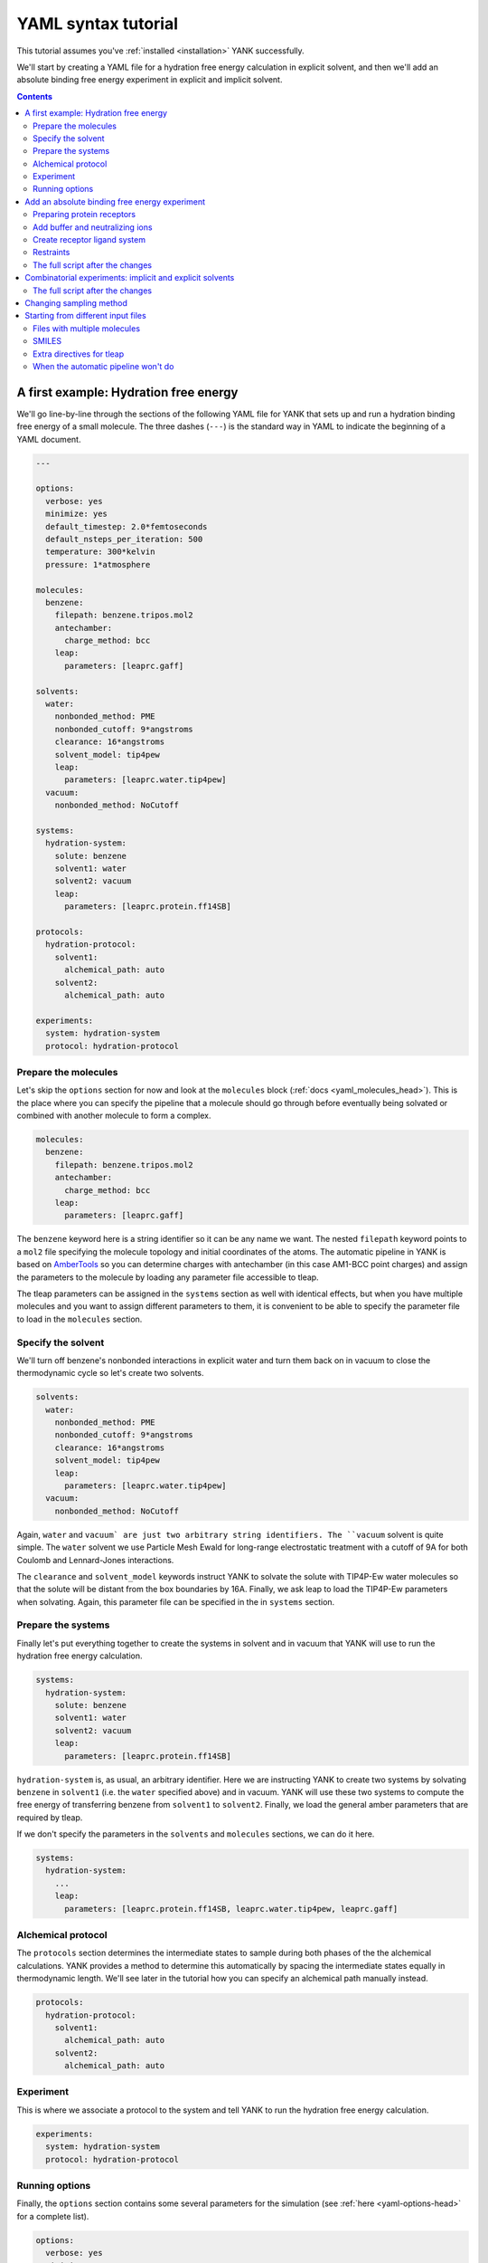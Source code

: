 .. _tutorial:

YAML syntax tutorial
********************

This tutorial assumes you've :ref:`installed <installation>` YANK successfully.

We'll start by creating a YAML file for a hydration free energy calculation in explicit solvent, and then we'll add an
absolute binding free energy experiment in explicit and implicit solvent.

.. contents::

A first example: Hydration free energy
======================================

We'll go line-by-line through the sections of the following YAML file for YANK that sets up and run a hydration binding
free energy of a small molecule. The three dashes (``---``) is the standard way in YAML to indicate the beginning of a
YAML document.

.. code-block:: yaml

    ---

    options:
      verbose: yes
      minimize: yes
      default_timestep: 2.0*femtoseconds
      default_nsteps_per_iteration: 500
      temperature: 300*kelvin
      pressure: 1*atmosphere

    molecules:
      benzene:
        filepath: benzene.tripos.mol2
        antechamber:
          charge_method: bcc
        leap:
          parameters: [leaprc.gaff]

    solvents:
      water:
        nonbonded_method: PME
        nonbonded_cutoff: 9*angstroms
        clearance: 16*angstroms
        solvent_model: tip4pew
        leap:
          parameters: [leaprc.water.tip4pew]
      vacuum:
        nonbonded_method: NoCutoff

    systems:
      hydration-system:
        solute: benzene
        solvent1: water
        solvent2: vacuum
        leap:
          parameters: [leaprc.protein.ff14SB]

    protocols:
      hydration-protocol:
        solvent1:
          alchemical_path: auto
        solvent2:
          alchemical_path: auto

    experiments:
      system: hydration-system
      protocol: hydration-protocol


Prepare the molecules
"""""""""""""""""""""

Let's skip the ``options`` section for now and look at the ``molecules`` block (:ref:`docs <yaml_molecules_head>`). This
is the place where you can specify the pipeline that a molecule should go through before eventually being solvated or
combined with another molecule to form a complex.

.. code-block:: yaml

    molecules:
      benzene:
        filepath: benzene.tripos.mol2
        antechamber:
          charge_method: bcc
        leap:
          parameters: [leaprc.gaff]

The ``benzene`` keyword here is a string identifier so it can be any name we want. The nested ``filepath`` keyword points
to a ``mol2`` file specifying the molecule topology and initial coordinates of the atoms. The automatic pipeline in YANK
is based on `AmberTools <http://ambermd.org/AmberTools.php>`_ so you can determine charges with antechamber (in this case
AM1-BCC point charges) and assign the parameters to the molecule by loading any parameter file accessible to tleap.

The tleap parameters can be assigned in the ``systems`` section as well with identical effects, but when you have multiple
molecules and you want to assign different parameters to them, it is convenient to be able to specify the parameter file
to load in the ``molecules`` section.

Specify the solvent
"""""""""""""""""""

We'll turn off benzene's nonbonded interactions in explicit water and turn them back on in vacuum to close the
thermodynamic cycle so let's create two solvents.

.. code-block:: yaml

    solvents:
      water:
        nonbonded_method: PME
        nonbonded_cutoff: 9*angstroms
        clearance: 16*angstroms
        solvent_model: tip4pew
        leap:
          parameters: [leaprc.water.tip4pew]
      vacuum:
        nonbonded_method: NoCutoff

Again, ``water`` and ``vacuum` are just two arbitrary string identifiers. The ``vacuum`` solvent is quite simple. The
``water`` solvent we use Particle Mesh Ewald for long-range electrostatic treatment with a cutoff of 9A for both Coulomb
and Lennard-Jones interactions.

The ``clearance`` and ``solvent_model`` keywords instruct YANK to solvate the solute with TIP4P-Ew water molecules so that
the solute will be distant from the box boundaries by 16A. Finally, we ask leap to load the TIP4P-Ew parameters when solvating.
Again, this parameter file can be specified in the in ``systems`` section.

Prepare the systems
"""""""""""""""""""

Finally let's put everything together to create the systems in solvent and in vacuum that YANK will use to run the
hydration free energy calculation.

.. code-block:: yaml

    systems:
      hydration-system:
        solute: benzene
        solvent1: water
        solvent2: vacuum
        leap:
          parameters: [leaprc.protein.ff14SB]

``hydration-system`` is, as usual, an arbitrary identifier. Here we are instructing YANK to create two systems by
solvating ``benzene`` in ``solvent1`` (i.e. the ``water`` specified above) and in vacuum. YANK will use these two systems
to compute the free energy of transferring benzene from ``solvent1`` to ``solvent2``. Finally, we load the general amber
parameters that are required by tleap.

If we don't specify the parameters in the ``solvents`` and ``molecules`` sections, we can do it here.

.. code-block:: yaml

    systems:
      hydration-system:
        ...
        leap:
          parameters: [leaprc.protein.ff14SB, leaprc.water.tip4pew, leaprc.gaff]

Alchemical protocol
"""""""""""""""""""

The ``protocols`` section determines the intermediate states to sample during both phases of the the alchemical calculations.
YANK provides a method to determine this automatically by spacing the intermediate states equally in thermodynamic length.
We'll see later in the tutorial how you can specify an alchemical path manually instead.

.. code-block:: yaml

    protocols:
      hydration-protocol:
        solvent1:
          alchemical_path: auto
        solvent2:
          alchemical_path: auto

Experiment
""""""""""

This is where we associate a protocol to the system and tell YANK to run the hydration free energy calculation.

.. code-block:: yaml

    experiments:
      system: hydration-system
      protocol: hydration-protocol

Running options
"""""""""""""""

Finally, the ``options`` section contains some several parameters for the simulation (see :ref:`here <yaml-options-head>`
for a complete list).

.. code-block:: yaml

    options:
      verbose: yes
      minimize: yes
      default_timestep: 2.0*femtoseconds
      default_nsteps_per_iteration: 500
      default_number_of_iterations: 1000
      temperature: 300*kelvin
      pressure: 1*atmosphere

Here we're setting the verbosity of the output, and asking YANK to minimize the systems before running 1000 iterations
of Hamiltonian replica exchange. Each iteration, by default, perform a Monte Carlo rigid translation and rotation of the
ligand followed, in this case, by 1ps of Langevin dynamics (with 2fs time step) keeping the temperature at 300K. The
pressure is controlled by a Monte Carlo barostat.

Since it is possible to specify multiple free energy calculations in a single YAML file, this section is used to keep
the options to use as default, but they can be overwritten by other parts of the YAML document as well. For example, the
``options`` block can be added in the experiment specification to overwrite some or all of the default values.

.. code-block:: yaml

    experiments:
      system: hydration-system
      protocol: hydration-protocol
      options:
        temperature: 310*kelvin
        default_nsteps_per_iteration: 1000


Add an absolute binding free energy experiment
==============================================

We mentioned that it's possible to specify multiple experiments in a single YAML file. Let's add an absolute binding free
energy calculation.

Preparing protein receptors
"""""""""""""""""""""""""""

We start as before by preparing the receptor.

.. code-block:: yaml

    molecules:
      ...
      t4-lysozyme:
        filepath: input/t4.pdb

In this case, we don't specify leap parameters since we'll add them to the system.

.. note::

    Since the PDB file goes through tleap, your PDB file should adopt the residue names consistent with their protonation state as expected by tleap (e.g., CYS for protonated Cysteine, CYM for deprotonated, and CYX for cysteines forming a disulphide bridge).


Add buffer and neutralizing ions
""""""""""""""""""""""""""""""""

In this case, we want to simulate a particular buffer ionic strength so we create a new solvent.

.. code-block:: yaml

    solvents:
      ...
      buffer:
        nonbonded_method: PME
        nonbonded_cutoff: 11*angstroms
        clearance: 12*angstroms
        positive_ion: Na+
        negative_ion: Cl-
        ionic_strength: 100*millimolar
        solvent_model: tip3p
        leap:
          parameters: [leaprc.water.tip3p]

By adding the three new keywords ``positive_ion``, ``negative_ion``, and ``ionic_strength``, YANK will add neutralizing
and buffer Na+ and Cl- ions.

.. note::

    If the molecule that is alchemically decoupled has a net charge, YANK will automatically select a random counterion to decouple together with the ligand.

Create receptor ligand system
"""""""""""""""""""""""""""""

Now we create the system by combining the ``t4-lysozyme`` and ``benzene`` to form a complex.

.. code-block:: yaml

    systems:
      ...
      t4-benzene:
        receptor: t4-lysozyme
        ligand: benzene
        solvent: buffer
        leap:
          parameters: [leaprc.protein.ff14SB, leaprc.gaff2, leaprc.water.tip4pew]

This time instead of ``solute``, ``solvent1``, and ``solvent2`` we have ``receptor``, ``ligand``, and ``solvent``. An
experiment using this system will decouple the ``ligand`` in complex and turn back on the interaction in bulk.

Restraints
""""""""""

Absolute binding calculations often require a restraint to keep the ligand in the binding pocket.

.. code-block:: yaml

    protocol:
      ...
      absolute-binding:
        complex:
          alchemical_path:
            lambda_electrostatics: [1.00, 1.00, 1.00, 1.00, 1.00, 0.90, 0.80, 0.70, 0.60, 0.50, 0.40, 0.30, 0.20, 0.10, 0.00, 0.00, 0.00, 0.00, 0.00, 0.00, 0.00, 0.00, 0.00, 0.00, 0.00]
            lambda_sterics:        [1.00, 1.00, 1.00, 1.00, 1.00, 1.00, 1.00, 1.00, 1.00, 1.00, 1.00, 1.00, 1.00, 1.00, 1.00, 0.90, 0.80, 0.70, 0.60, 0.50, 0.40, 0.30, 0.20, 0.10, 0.00]
            lambda_restraints:     [0.00, 0.25, 0.50, 0.75, 1.00, 1.00, 1.00, 1.00, 1.00, 1.00, 1.00, 1.00, 1.00, 1.00, 1.00, 1.00, 1.00, 1.00, 1.00, 1.00, 1.00, 1.00, 1.00, 1.00, 1.00]
        solvent:
          alchemical_path: auto

    experiment-t4-benzene:
      system: t4-benzene
      protocol: absolute-binding
      restraint:
        type: Harmonic

    experiment-hydration:
      ...

    experiments: [experiment-t4-benzene, experiment-hydration]

There are three main changes here. First, notice how the ``experiments`` section now points to a list of experiments.
This is necessary since we are using the same YAML file to run multiple experiments. Secondly, the ``experiment-t4-benzene``
block contains a ``restraint.type`` keyword that we can be used to specify the type of restraint we want to use. Other available
restraints are ``FlatBottom``, ``Boresch``, and ``PeriodicTorsionBoresch``.

Finally, we've used a manual protocol instead of ``auto`` to control the intermediate states of the Hamiltonian replica
exchange simulation of the ``complex`` phase. The protocol here first turns on the harmonic restraint (``lambda_restraints``
goes from 0.0 to 1.0), then turn off charges (``lambda_electrostatics`` from 1.0 to 0.0), and finally the Lennard-Jones
interactions are decoupled (``lambda_sterics``).

YANK uses a heuristic to find the parameters of the restraint, but it is possible to specify them manually.

.. code-block:: yaml

    experiment-t4-benzene:
      system: t4-benzene
      protocol: absolute-binding
      restraint:
        type: Harmonic
        spring_constant: 0.2*kilocalories_per_mole/(angstrom**2)
        restrained_receptor_atoms: (resi 77 or resi 90 or resi 98 or resi 110) and (mass > 1.5)
        restrained_ligand_atoms: (resname MOL) and (mass > 1.5)

This example manually set the spring constant, and attach the harmonic restraint to the centroid of the heavy atoms
identified by the `MDTraj DSL <http://mdtraj.org/latest/atom_selection.html>`_ selection expression. In general, ``type``
is the name of a class, and the keywords that is possible to specify to configure the restraints are its constructor
parameters. Check the `Python API documentation <http://getyank.org/0.23.4/api/restraints_api.html#yank.restraints.Harmonic>`_
for a complete overview.

.. rst-class:: html-toggle

The full script after the changes
"""""""""""""""""""""""""""""""""

.. code-block:: yaml

    ---

    options:
      verbose: yes
      minimize: yes
      default_timestep: 2.0*femtoseconds
      default_nsteps_per_iteration: 500
      temperature: 300*kelvin
      pressure: 1*atmosphere

    molecules:
      benzene:
        filepath: benzene.tripos.mol2
        antechamber:
          charge_method: bcc
        leap:
          parameters: [leaprc.gaff]
      t4-lysozyme:
        filepath: input/t4.pdb

    solvents:
      water:
        nonbonded_method: PME
        nonbonded_cutoff: 9*angstroms
        clearance: 16*angstroms
        solvent_model: tip4pew
        leap:
          parameters: [leaprc.water.tip4pew]
      vacuum:
        nonbonded_method: NoCutoff
      buffer:
        nonbonded_method: PME
        nonbonded_cutoff: 11*angstroms
        clearance: 12*angstroms
        positive_ion: Na+
        negative_ion: Cl-
        ionic_strength: 100*millimolar
        solvent_model: tip3p
        leap:
          parameters: [leaprc.water.tip3p]

    systems:
      hydration-system:
        solute: benzene
        solvent1: water
        solvent2: vacuum
        leap:
          parameters: [leaprc.protein.ff14SB]
      t4-benzene:
        receptor: t4-lysozyme
        ligand: benzene
        solvent: buffer
        leap:
          parameters: [leaprc.protein.ff14SB, leaprc.water.tip4pew]

    protocols:
      hydration-protocol:
        solvent1:
          alchemical_path: auto
        solvent2:
          alchemical_path: auto
      absolute-binding:
        complex:
          alchemical_path:
            lambda_electrostatics: [1.00, 1.00, 1.00, 1.00, 1.00, 0.90, 0.80, 0.70, 0.60, 0.50, 0.40, 0.30, 0.20, 0.10, 0.00, 0.00, 0.00, 0.00, 0.00, 0.00, 0.00, 0.00, 0.00, 0.00, 0.00]
            lambda_sterics:        [1.00, 1.00, 1.00, 1.00, 1.00, 1.00, 1.00, 1.00, 1.00, 1.00, 1.00, 1.00, 1.00, 1.00, 1.00, 0.90, 0.80, 0.70, 0.60, 0.50, 0.40, 0.30, 0.20, 0.10, 0.00]
            lambda_restraints:     [0.00, 0.25, 0.50, 0.75, 1.00, 1.00, 1.00, 1.00, 1.00, 1.00, 1.00, 1.00, 1.00, 1.00, 1.00, 1.00, 1.00, 1.00, 1.00, 1.00, 1.00, 1.00, 1.00, 1.00, 1.00]
        solvent:
          alchemical_path: auto

    experiment-t4-benzene:
      system: t4-benzene
      protocol: absolute-binding
      restraint:
        type: Harmonic

    experiment-hydration:
      system: hydration-system
      protocol: hydration-protocol

    experiments: [experiment-t4-benzene, experiment-hydration]


Combinatorial experiments: implicit and explicit solvents
=========================================================

We can use the ``!Combinatorial`` keyword in many sections to generate multiple experiments from a single YAML file while
maintaining the representation of our computational experiment compact. For example, let's assume we want to compare the
effect of multiple restraint types and the accuracy of the binding free energy estimate changes with TIP3P and the GBSA
implicit solvent model.

.. code-block:: yaml

    solvents:
      ...
      implicit:
        nonbonded_method: NoCutoff
        implicit_solvent: OBC2
        implicit_solvent_salt_conc: 100*millimolar

    systems:
      ...
      t4-benzene:
        receptor: t4-lysozyme
        ligand: benzene
        solvent: !Combinatorial [buffer, implicit]
        leap:
          parameters: [leaprc.protein.ff14SB, leaprc.water.tip4pew]

    experiment-t4-benzene:
      system: t4-benzene
      protocol: absolute-binding
      restraint:
        type: !Combinatorial [FlatBottom, Harmonic, Boresch]

Here we have defined a new solvent that uses the GBSA/OBC2 model, and we have changed the ``systems.t4-benzene.solvent``
keyword from simply ``buffer`` to ``!Combinatorial [buffer, implicit]``. We've also added ``!Combinatorial`` in the
``experiment-t4-benzene`` section, this time specifying several restraint types. When YANK parses ``experiment-t4-benzene``,
it generates 6 different binding free energy calculations using 3 different restraints and 2 different solvent models.

.. rst-class:: html-toggle

The full script after the changes
"""""""""""""""""""""""""""""""""

.. code-block:: yaml

    ---

    options:
      verbose: yes
      minimize: yes
      default_timestep: 2.0*femtoseconds
      default_nsteps_per_iteration: 500
      temperature: 300*kelvin
      pressure: 1*atmosphere

    molecules:
      benzene:
        filepath: benzene.tripos.mol2
        antechamber:
          charge_method: bcc
        leap:
          parameters: [leaprc.gaff]
      t4-lysozyme:
        filepath: input/t4.pdb

    solvents:
      water:
        nonbonded_method: PME
        nonbonded_cutoff: 9*angstroms
        clearance: 16*angstroms
        solvent_model: tip4pew
        leap:
          parameters: [leaprc.water.tip4pew]
      vacuum:
        nonbonded_method: NoCutoff
      buffer:
        nonbonded_method: PME
        nonbonded_cutoff: 11*angstroms
        clearance: 12*angstroms
        positive_ion: Na+
        negative_ion: Cl-
        ionic_strength: 100*millimolar
        solvent_model: tip3p
        leap:
          parameters: [leaprc.water.tip3p]
      implicit:
        nonbonded_method: NoCutoff
        implicit_solvent: OBC2
        implicit_solvent_salt_conc: 100*millimolar

    systems:
      hydration-system:
        solute: benzene
        solvent1: water
        solvent2: vacuum
        leap:
          parameters: [leaprc.protein.ff14SB]
      t4-benzene:
        receptor: t4-lysozyme
        ligand: benzene
        solvent: !Combinatorial [buffer, implicit]
        leap:
          parameters: [leaprc.protein.ff14SB, leaprc.water.tip4pew]

    protocols:
      hydration-protocol:
        solvent1:
          alchemical_path: auto
        solvent2:
          alchemical_path: auto
      absolute-binding:
        complex:
          alchemical_path:
            lambda_electrostatics: [1.00, 1.00, 1.00, 1.00, 1.00, 0.90, 0.80, 0.70, 0.60, 0.50, 0.40, 0.30, 0.20, 0.10, 0.00, 0.00, 0.00, 0.00, 0.00, 0.00, 0.00, 0.00, 0.00, 0.00, 0.00]
            lambda_sterics:        [1.00, 1.00, 1.00, 1.00, 1.00, 1.00, 1.00, 1.00, 1.00, 1.00, 1.00, 1.00, 1.00, 1.00, 1.00, 0.90, 0.80, 0.70, 0.60, 0.50, 0.40, 0.30, 0.20, 0.10, 0.00]
            lambda_restraints:     [0.00, 0.25, 0.50, 0.75, 1.00, 1.00, 1.00, 1.00, 1.00, 1.00, 1.00, 1.00, 1.00, 1.00, 1.00, 1.00, 1.00, 1.00, 1.00, 1.00, 1.00, 1.00, 1.00, 1.00, 1.00]
        solvent:
          alchemical_path: auto

    experiment-t4-benzene:
      system: t4-benzene
      protocol: absolute-binding
      restraint:
        type: !Combinatorial [FlatBottom, Harmonic, Boresch]

    experiment-hydration:
      system: hydration-system
      protocol: hydration-protocol

    experiments: [experiment-t4-benzene, experiment-hydration]

Changing sampling method
========================

By default, YANK uses a combination of Monte Carlo rigid displacement/rotation of the ligand and Langevin dynamics to
propagate the replicas of the Hamiltonian Replica Exchange algorithm, but both the propagation and the enhanced sampling
algorithm can be configured.

.. code-block:: yaml

    mcmc_moves:
      langevin:
        type: LangevinSplittingDynamicsMove
        timestep: 4.0*femtosecond
        n_steps: 1250
        collision_rate: 1.0/picosecond
        reassign_velocities: no
        splitting: 'V R O R V'
        n_restart_attempts: 4

    samplers:
      repex:
        type: ReplicaExchangeSampler
        mcmc_moves: langevin
        number_of_iterations: 100000
        online_analysis_interval: 10
      sams:
        type: SAMSSampler
        mcmc_moves: langevin
        state_update_scheme: global-jump
        gamma0: 10.0
        flatness_threshold: 10.0
        number_of_iterations: 100000
        online_analysis_interval: 1000

The ``mcmc_moves`` block allows to specify the constructor of any ``MCMCMove`` object available in the ``openmmtools.mcmc``
module (`see API docs there <https://openmmtools.readthedocs.io/en/latest/mcmc.html>`_). The ``type`` keyword is used to
indicate the class name of the ``MCMCMove``, and the other keywords are passed to its constructor. Note that ``timestep``
and ``n_steps`` overwrite the global options ``default_timestep`` and ``default_nsteps_per_iteration`` respectively
defined above.

The ``samplers`` block has a similar structure, but you can invoke the constructor of any sampler in the ``yank.multistate``
package. Similarly, the ``number_of_iterations`` overwrites the global option ``default_number_of_iterations``. Note also
that we can pass to the ``samplers.SAMPLER_ID.mcmc_moves`` keyword any identifier of the ``mcmc_moves`` section.


Starting from different input files
===================================

Files with multiple molecules
"""""""""""""""""""""""""""""

If you have input files describing multiple molecules, you can define ``molecules`` by selecting all or a subset of them.

.. code-block:: yaml

    molecules:
      t4-lysozyme:
        filepath: input/t4-frames.pdb
        select: 0
      binders:
        filepath: input/binders.mol2
        antechamber:
          charge_method: bcc
        select: all

The example above pick the first structure in the ``t4-frames.pdb`` file to define the ``t4-lysozyme`` molecule, while
it reads all the molecules in the ``binders.mol2`` file to generate the binders. In the latter case, YANK will generate
as many experiments as the number of molecules in ``binders.mol2``.

.. note::

    Selecting mol2 and sdf files requires an installation of the OpenEye library.

To select a subset of the structures in a single file you can do

.. code-block:: yaml

    molecules:
      t4-lysozyme:
        filepath: input/t4-frames.pdb
        select: !Combinatorial [0, 1, 4, 5, 8]

SMILES
""""""

If you have OpenEye installed, then you can also generate small molecules from their SMILES representation.

.. code-block:: yaml

    molecules:
      ...
      benzene:
        smiles: c1ccccc1
        openeye:
          quacpac: am1-bcc
        antechamber:
          charge_method: null
      binders:
        filepath: input/L99A-binders.csv
        openeye:
          quacpac: am1-bcc
        antechamber:
          charge_method: null
        select: all

    systems:
      t4-benzene:
        receptor: t4-lysozyme
        ligand: benzene
        pack: yes
        ...

Here we define a ``benzene`` molecules passing directly its SMILES representation to the ``smiles`` keyword. It is also
possible to load a CSV file defining multiple SMILES molecule to generate combinatorial experiments. The charges for
these molecules are assigned using the OpenEye's AM1-BCC charge scheme rather than antechamber.

Finally, note the ``pack: yes`` keyword in the definition of the system. Since no coordinates are specified by the SMILES
representation, the molecule is placed somewhat randomly in the solvation box. Setting the ``pack`` option brings receptor
and ligand close before generating the system with tleap. This is very helpful in explicit solvent since otherwise tleap
may generate a huge solvation box to include both molecules.

Extra directives for tleap
""""""""""""""""""""""""""

In special cases, you may want to add more directives for tleap. For example, you may want to use tleap to rename some
atoms that are not recognized by the force field you want to load. You can do so by creating a ``leaprc.renameatoms``
including the directive to inject into the tleap script

.. code-block:: none

    addPdbAtomMap {
      { 1DH6 DH61 }
      { 2DH6 DH62 }
    }

and then load it normally together with the leap parameters in the YAML file

.. code-block:: yaml

    molecules:
      t4-lysozyme:
        filepath: input/t4.pdb
        leap:
          parameters: [leaprc.renameatoms]

When the automatic pipeline won't do
""""""""""""""""""""""""""""""""""""

The easiest way to set up a free energy calculation in YANK is to use the automatic pipeline based on AmberTools, but
sometimes that is not flexible enough. In this case, you can use any other program to generate parameter/coordinates files
in Amber or Gromacs format or and XML representation of an OpenMM system.

.. code-block:: yaml

  solvents:
      pme:
        nonbonded_method: PME
        nonbonded_cutoff: 11*angstroms
      vacuum:
        nonbonded_method: NoCutoff

    systems:
      t4-benzene:
        phase1_path: [complex.top, complex.gro]
        phase2_path: [solvent.top, solvent.gro]
        ligand_dsl: resname MOL
        solvent: pme
        gromacs_include_dir: include/
      hydration-system:
        phase1_path: [solvent1.prmtop, solvent1.inpcrd]
        phase2_path: [solvent2.prmtop, solvent2.inpcrd]
        solvent1: pme
        solvent2: vacuum

The ``t4-benzene`` system now loads parameter/coordinates files in Gromacs format for the calculation of the ligand in
complex and in bulk. The ligand is identified by the ``ligand_dsl`` MDTraj DSL selection string. Note that the ``solvent``
must still be specified to indicate the long-range interactions treatment.

When ``ligand_dsl`` is not specified, YANK alchemically modifies the whole solute, which is used in ``hydration-system``
to perform a hydration free energy calculation.

.. note::

    If your ligand/solute has a net charged and you're using PME, your systems should contain enough ions to neutralizing. YANK will decouple them together with the system to maintain a neutral solvation box.
